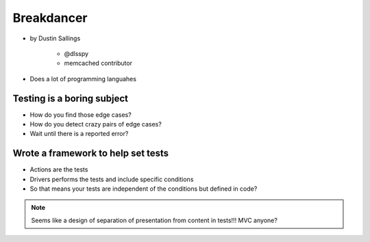 ============
Breakdancer
============

* by Dustin Sallings

    * @dlsspy
    * memcached contributor

* Does a lot of programming languahes

Testing is a boring subject
============================

* How do you find those edge cases?
* How do you detect crazy pairs of edge cases?
* Wait until there is a reported error?

Wrote a framework to help set tests
====================================

* Actions are the tests
* Drivers performs the tests and include specific conditions
* So that means your tests are independent of the conditions but defined in code?

.. note:: Seems like a design of separation of presentation from content in tests!!! MVC anyone?
